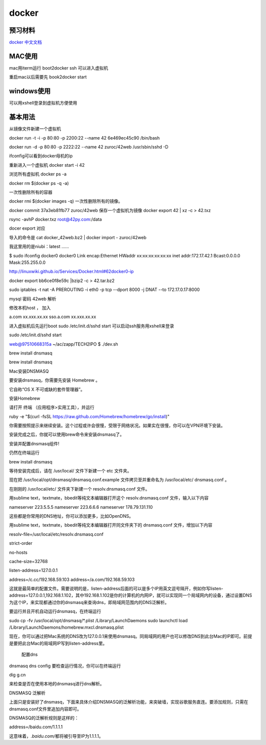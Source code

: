 docker
======

预习材料
--------

`docker
中文文档 <http://www.widuu.com/chinese_docker/installation/windows.html>`__

MAC使用
-------

mac用iterm运行 boot2docker ssh 可以进入虚拟机

重启mac以后需要先 book2docker start

windows使用
-----------

可以用xshell登录到虚拟机方便使用

基本用法
--------

从镜像文件新建一个虚拟机

docker run -t -i -p 80:80 -p 2200:22 --name 42 6e469ec45c90 /bin/bash

docker run -d -p 80:80 -p 2222:22 --name 42 zuroc/42web /usr/sbin/sshd
-D

ifconfig可以看到docker母机的ip

重新进入一个虚拟机 docker start -i 42

浏览所有虚拟机 docker ps -a

docker rm $(docker ps -q -a)

一次性删除所有的容器

docker rmi $(docker images -q) 一次性删除所有的镜像。

docker commit 37a3eb81fb77 zuroc/42web 保存一个虚拟机为镜像 docker
export 42 \| xz -c > 42.txz

rsync -avhP docker.txz root@42py.com:/data

docer export 对应

导入的命令是 cat docker\_42web.bz2 \| docker import - zuroc/42web

我这里用的是niubi：latest ......

$ sudo ifconfig docker0 docker0 Link encap:Ethernet HWaddr
xx:xx:xx:xx:xx:xx inet addr:172.17.42.1 Bcast:0.0.0.0 Mask:255.255.0.0

http://linuxwiki.github.io/Services/Docker.html#62docker0-ip

docker export bb6ce0f8e59c \|bzip2 -c > 42.tar.bz2

sudo iptables -t nat -A PREROUTING -i eth0 -p tcp --dport 8000 -j DNAT
--to 172.17.0.17:8000

mysql 密码 42web 解析

修改本机host ， 加入

a.com xx.xxx.xx.xx sso.a.com xx.xxx.xx.xx

进入虚拟机后先运行boot sudo /etc/init.d/sshd start
可以启动ssh服务用xshell来登录

sudo /etc/init.d/sshd start

web@97510668315a ~/ac/zapp/TECH2IPO $ ./dev.sh

brew install dnsmasq

brew install dnsmasq

Mac安装DNSMASQ

要安装dnsmasq，你需要先安装 Homebrew 。

它自称“OS X 不可或缺的套件管理器”。

安装Homebrew

请打开 终端 （应用程序>实用工具），并运行

ruby -e "$(curl -fsSL
https://raw.github.com/Homebrew/homebrew/go/install)"

你需要按照提示来继续安装。这个过程或许会很慢，受限于网络状况。如果实在很慢，你可以在VPN环境下安装。

安装完成之后，你就可以使用brew命令来安装dnsmasq了。

安装并配置dnsmasq组件!

仍然在终端运行

brew install dnsmasq

等待安装完成后，请在 /usr/local/ 文件下新建一个 etc 文件夹。

现在把 /usr/local/opt/dnsmasq/dnsmasq.conf.example 文件拷贝至并重命名为
/usr/local/etc/ dnsmasq.conf 。

在刚刚的 /usr/local/etc/ 文件夹下新建一个 resolv.dnsmasq.conf 文件。

用sublime text，textmate，bbedit等纯文本编辑器打开这个
resolv.dnsmasq.conf 文件，输入以下内容

nameserver 223.5.5.5 nameserver 223.6.6.6 nameserver 178.79.131.110

这些都是你常用的DNS地址，你可以添加更多，比如OpenDNS。

用sublime text，textmate，bbedit等纯文本编辑器打开同文件夹下的
dnsmasq.conf 文件，增加以下内容

resolv-file=/usr/local/etc/resolv.dnsmasq.conf

strict-order

no-hosts

cache-size=32768

listen-address=127.0.0.1

address=/c.cc/192.168.59.103 address=/a.com/192.168.59.103

这就是最简单的配置文件。需要说明的是，listen-address后面的可以是多个IP用英文逗号隔开，例如你写listen-address=127.0.0.1,192.168.1.102，其中192.168.1.102是你的计算机的内网IP，就可以实现同一个局域网内的设备，通过设置DNS为这个IP，来实现都通过你的dnsmasq来查询dns，即局域网范围内的DNS泛解析。

要运行并且开机自动运行dnsmasq，在终端运行

sudo cp -fv /usr/local/opt/dnsmasq/\*.plist /Library/LaunchDaemons sudo
launchctl load /Library/LaunchDaemons/homebrew.mxcl.dnsmasq.plist

现在，你可以通过把Mac系统的DNS改为127.0.0.1来使用dnsmasq。同局域网的用户也可以修改DNS到此台Mac的IP即可。前提是要把此台Mac的局域网IP写到listen-address里。

.. figure:: http://img.hb.aicdn.com/f57480ce42715b9c489ab7ecfe57a0984058592bac19-tVhEuN
   :alt: 配置dns

   配置dns

dnsmasq dns config 要检查运行情况，你可以在终端运行

dig g.cn

来检查是否在使用本地的dnsmasq进行dns解析。

DNSMASQ 泛解析

上面只是安装好了dnsmasq，下面来具体介绍DNSMASQ的泛解析功能，来突破墙，实现谷歌服务直连。要添加规则，只需在dnsmasq.conf文件里追加内容即可。

DNSMASQ的泛解析规则是这样的：

address=/baidu.com/1.1.1.1

这意味着，\ *.baidu.com/*\ 都将被引导至IP为1.1.1.1。
